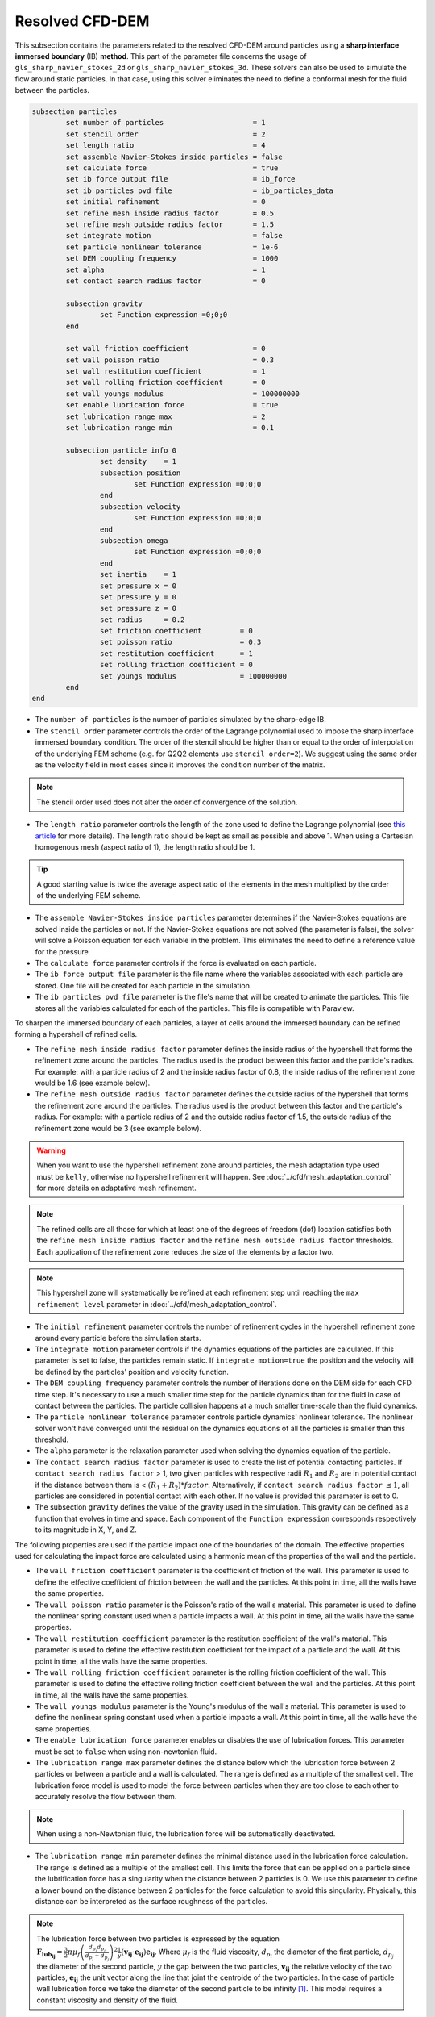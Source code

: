 ***********************************************
Resolved CFD-DEM
***********************************************

This subsection contains the parameters related to the resolved CFD-DEM around particles using a **sharp interface immersed boundary** (IB) **method**. This part of the parameter file concerns the usage of ``gls_sharp_navier_stokes_2d`` or ``gls_sharp_navier_stokes_3d``. These solvers can also be used to simulate the flow around static particles. In that case, using this solver eliminates the need to define a conformal mesh for the fluid between the particles.

.. code-block:: text

	subsection particles
		set number of particles                     = 1
		set stencil order                           = 2
		set length ratio                            = 4
		set assemble Navier-Stokes inside particles = false
		set calculate force                         = true
		set ib force output file                    = ib_force
		set ib particles pvd file                   = ib_particles_data
		set initial refinement                      = 0
		set refine mesh inside radius factor        = 0.5
		set refine mesh outside radius factor       = 1.5
		set integrate motion                        = false
		set particle nonlinear tolerance            = 1e-6
		set DEM coupling frequency                  = 1000
		set alpha                                   = 1
		set contact search radius factor            = 0
		
		subsection gravity
			set Function expression =0;0;0
		end
		
		set wall friction coefficient               = 0
		set wall poisson ratio                      = 0.3
		set wall restitution coefficient            = 1
		set wall rolling friction coefficient       = 0
		set wall youngs modulus                     = 100000000
		set enable lubrication force		    = true
		set lubrication range max		    = 2
		set lubrication range min		    = 0.1
		
		subsection particle info 0
			set density    = 1
			subsection position
				set Function expression =0;0;0
			end
			subsection velocity
				set Function expression =0;0;0
			end
		    	subsection omega
		    		set Function expression =0;0;0
		    	end
		    	set inertia    = 1
		    	set pressure x = 0
		    	set pressure y = 0
		    	set pressure z = 0
		    	set radius     = 0.2
		    	set friction coefficient         = 0
		    	set poisson ratio                = 0.3
		    	set restitution coefficient      = 1
		    	set rolling friction coefficient = 0
		    	set youngs modulus               = 100000000
		end
	end
	
* The ``number of particles`` is the number of particles simulated by the sharp-edge IB.

* The ``stencil order`` parameter controls the order of the Lagrange polynomial used to impose the sharp interface immersed boundary condition. The order of the stencil should be higher than or equal to the order of interpolation of the underlying FEM scheme (e.g. for Q2Q2 elements use ``stencil order=2``). We suggest using the same order as the velocity field in most cases since it improves the condition number of the matrix.

.. note::
	The stencil order used does not alter the order of convergence of the solution.

* The ``length ratio`` parameter controls the length of the zone used to define the Lagrange polynomial (see `this article <https://www.sciencedirect.com/science/article/pii/S0045793022000780?via%3Dihub>`_ for more details). The length ratio should be kept as small as possible and above 1. When using a Cartesian homogenous mesh (aspect ratio of 1), the length ratio should be 1.

.. tip::
	A good starting value is twice the average aspect ratio of the elements in the mesh multiplied by the order of the underlying FEM scheme.

* The ``assemble Navier-Stokes inside particles`` parameter determines if the Navier-Stokes equations are solved inside the particles or not. If the Navier-Stokes equations are not solved (the parameter is false), the solver will solve a Poisson equation for each variable in the problem. This eliminates the need to define a reference value for the pressure. 

* The ``calculate force`` parameter controls if the force is evaluated on each particle. 

* The ``ib force output file`` parameter is the file name where the variables associated with each particle are stored. One file will be created for each particle in the simulation.

* The ``ib particles pvd file`` parameter is the file's name that will be created to animate the particles. This file stores all the variables calculated for each of the particles. This file is compatible with Paraview.

To sharpen the immersed boundary of each particles, a layer of cells around the immersed boundary can be refined forming a hypershell of refined cells.

* The ``refine mesh inside radius factor`` parameter defines the inside radius of the hypershell that forms the refinement zone around the particles. The radius used is the product between this factor and the particle's radius. For example: with a particle radius of 2 and the inside radius factor of 0.8, the inside radius of the refinement zone would be 1.6 (see example below).

* The ``refine mesh outside radius factor`` parameter defines the outside radius of the hypershell that forms the refinement zone around the particles. The radius used is the product between this factor and the particle's radius. For example: with a particle radius of 2 and the outside radius factor of 1.5, the outside radius of the refinement zone would be 3 (see example below). 

.. warning::
	When you want to use the hypershell refinement zone around particles, the mesh adaptation type used must be ``kelly``, otherwise no hypershell refinement will happen. See :doc:`../cfd/mesh_adaptation_control` for more details on adaptative mesh refinement.

.. note::
	The refined cells are all those for which at least one of the degrees of freedom (dof) location satisfies both the ``refine mesh inside radius factor`` and the ``refine mesh outside radius factor`` thresholds. Each application of the refinement zone reduces the size of the elements by a factor two.

.. note::
	This hypershell zone will systematically be refined at each refinement step until reaching the ``max refinement level`` parameter in :doc:`../cfd/mesh_adaptation_control`.

.. image:: images/particle_hypershell.png
	:align: center


* The ``initial refinement`` parameter controls the number of refinement cycles in the hypershell refinement zone around every particle before the simulation starts. 

* The ``integrate motion`` parameter controls if the dynamics equations of the particles are calculated. If this parameter is set to false, the particles remain static.  If ``ìntegrate motion=true`` the position and the velocity will be defined by the particles' position and velocity function.

* The ``DEM coupling frequency`` parameter controls the number of iterations done on the DEM side for each CFD time step. It's necessary to use a much smaller time step for the particle dynamics than for the fluid in case of contact between the particles. The particle collision happens at a much smaller time-scale than the fluid dynamics.

* The ``particle nonlinear tolerance`` parameter controls particle dynamics' nonlinear tolerance. The nonlinear solver won't have converged until the residual on the dynamics equations of all the particles is smaller than this threshold.

* The ``alpha`` parameter is the relaxation parameter used when solving the dynamics equation of the particle.

* The ``contact search radius factor`` parameter is used to create the list of potential contacting particles. If ``contact search radius factor`` > 1, two given particles with respective radii :math:`R_1` and :math:`R_2` are in potential contact if the distance between them is < :math:`(R_1 + R_2) * factor`. Alternatively, if ``contact search radius factor`` :math:`\leq 1`, all particles are considered in potential contact with each other. If no value is provided this parameter is set to 0.

* The subsection ``gravity`` defines the value of the gravity used in the simulation. This gravity can be defined as a function that evolves in time and space. Each component of the ``Function expression`` corresponds respectively to its magnitude in X, Y, and Z.

The following properties are used if the particle impact one of the boundaries of the domain. The effective properties used for calculating the impact force are calculated using a harmonic mean of the properties of the wall and the particle.

* The ``wall friction coefficient`` parameter is the coefficient of friction of the wall. This parameter is used to define the effective coefficient of friction between the wall and the particles. At this point in time, all the walls have the same properties.

* The ``wall poisson ratio`` parameter is the Poisson's ratio of the wall's material. This parameter is used to define the nonlinear spring constant used when a particle impacts a wall. At this point in time, all the walls have the same properties.

* The ``wall restitution coefficient`` parameter is the restitution coefficient of the wall's material. This parameter is used to define the effective restitution coefficient for the impact of a particle and the wall. At this point in time, all the walls have the same properties.

* The ``wall rolling friction coefficient`` parameter is the rolling friction coefficient of the wall. This parameter is used to define the effective rolling friction coefficient between the wall and the particles. At this point in time, all the walls have the same properties.

* The ``wall youngs modulus`` parameter is the Young's modulus of the wall's material. This parameter is used to define the nonlinear spring constant used when a particle impacts a wall. At this point in time, all the walls have the same properties.

* The ``enable lubrication force`` parameter enables or disables the use of lubrication forces. This parameter must be set to ``false`` when using non-newtonian fluid.

* The ``lubrication range max`` parameter defines the distance below which the lubrication force between 2 particles or between a particle and a wall is calculated. The range is defined as a multiple of the smallest cell. The lubrication force model is used to model the force between particles when they are too close to each other to accurately resolve the flow between them.

.. note::
	When using a non-Newtonian fluid, the lubrication force will be automatically deactivated.  

* The ``lubrication range min`` parameter defines the minimal distance used in the lubrication force calculation. The range is defined as a multiple of the smallest cell. This limits the force that can be applied on a particle since the lubrification force has a singularity when the distance between 2 particles is 0. We use this parameter to define a lower bound on the distance between 2 particles for the force calculation to avoid this singularity. Physically, this distance can be interpreted as the surface roughness of the particles.

.. note::
    The lubrication force between two particles is expressed by the equation :math:`\mathbf{F_{lub_{ij}}} = \frac{3}{2} \pi \mu_f \left(\frac{d_{p_i} d_{p_j}}{d_{p_i}+d_{p_j}}\right)^2 \frac{1}{y}(\mathbf{v_{ij}}\cdot \mathbf{e_{ij}})\mathbf{e_{ij}}`. Where :math:`\mu_f` is the fluid viscosity, :math:`d_{p_i}` the diameter of the first particle, :math:`d_{p_j}` the diameter of the second particle, :math:`y` the gap between the two particles, :math:`\mathbf{v_{ij}}` the relative velocity of the two particles, :math:`\mathbf{e_{ij}}` the unit vector along the line that joint the centroide of the two particles. In the case of particle wall lubrication force we take the diameter of the second particle to be infinity `[1] <https://doi.org/10.1002/aic.690400418>`_. 
    This model requires a constant viscosity and density of the fluid.

The following parameter and subsection are all inside the subsection ``particle info 0`` and have to be redefined for all particles separatly.

* The subsection ``particle info 0`` is used to define relevant information that is specific to the particle with id 0. For each particle with the index ``n``, a new subsection name ``particle info n`` should be defined with relevant information.



* The subsection ``position`` defines the initial value of the particle position if the parameter ``integrate motion=true``. Otherwise, it defines the particle's position at all points in time. This position is expressed as a function that can evolve in time. Each component of the ``Function expression`` corresponds to the value of coordinate X, Y, and Z. 

* The subsection ``velocity`` defines the initial value of the particle velocity if the parameter ``integrate motion=true``. Otherwise, it defines the particle's velocity at all points in time. This velocity is expressed as a function that can evolve in time. Each component of the ``Function expression`` corresponds to the value of its component in the X, Y, and Z direction.

* The subsection ``omega`` defines the initial value of the particle rotational velocity if the parameter ``integrate motion=true``. Otherwise, it defines the particle's rotational velocity at all times. This rotational velocity is expressed as a function that can evolve in time. Each component of the ``Function expression`` corresponds to the value of its component in the X, Y, and Z direction. It's important to note that even the 2D solver uses the rotational velocity in 3D. In that case, it will only use the Z component of the rotational velocity.

* The ``inertia`` parameter is used to define one of the diagonal elements of the rotational inertia matrix. Since we are defining spherical particles, we assume a uniform distribution of mass, and as such, all the diagonal elements of the rotational inertia matrix are the same.

* The ``pressure x``, ``pressure y``, and ``pressure z`` parameters are used to define the X, Y, and Z coordinate offset of the pressure reference point relative to the center of the particle. These parameters are used when the ``assemble Navier-Stokes inside particles`` parameter is set to true to define the pressure reference point.

* The ``radius`` parameter is used to define the radius of this particle.

The following properties are used if the particle impact one of the boundaries of the domain or another particle. The effective properties used to calculate the impact force are calculated using a harmonic mean of the properties of the particle and the object it impacts.

* The ``friction coefficient`` parameter is the coefficient of friction of the particle. This parameter is used to define the effective coefficient of friction between the wall and the particles.

* The ``poisson ratio`` parameter is the Poisson's ratio of the particle's material. This parameter is used to define the nonlinear spring constant used when a particle impacts a wall.

* The ``restitution coefficient`` parameter is the restitution coefficient of the particles' material. This parameter is used to define the effective restitution coefficient for the impact of a particle and the wall.

* The ``rolling friction coefficient`` parameter is the rolling friction coefficient of the particle. This parameter is used to define the effective rolling friction coefficient between the wall and the particles. The effective coefficient is calculated using a harmonic mean of the properties of the particles and the other objects it impacts.

* The ``youngs modulus`` parameter is the Young's modulus of the particle's material. This parameter is used to define the nonlinear spring constant used when a particle impacts a wall.

.. tip::
	For a particle to be accounted for in the fluid mesh, it has to overlap one or more vertices of this fluid mesh. If the initial mesh is too coarse in regards to the particle size, the particle may not be captured if it does not intersect the outer mesh walls. To avoid this, a box refinement can be added around the particle (See Box refinement documentation).

Mesh refinement
---------------------
The mesh is refined on multiple occasions during the simulations, and it can be slightly confusing to understand the sequence of refinement. There are 3 pre-simulation refinement steps. The one that occurs first is the **global mesh refinement**. It is set by the ``initial refinement`` parameter in the ``mesh`` subsection. 
The second refinement occuring is inside the **box refinement zone**, set by the ``initial refinement`` in the ``box refinement`` subsection. Lastly, the **particle hypershell zone** is refined, defined by the ``initial refinement`` parameter in the ``particles`` subsection.
Therefore, the hypershell zone around each particle is refined ``mesh``:``initial refinement`` + ``box``:``initial refinement`` + ``particle``:``initial refinement`` times before the simulations starts.

.. note::
	If the ``max refinement level`` parameter in the ``adaptation control`` subsection is smaller than the summation of all initial refinement parameters, no cell can be refined more than ``max refinement level``. Note that it does not mean that the refinement stops, meaning that there can be other cells that are refined to the ``max refinement level``, but no cell can be refined more than this. 

Reference
---------------
[1] Kim, Sangtae, and Seppo J. Karrila. Microhydrodynamics: principles and selected applications. Courier Corporation, 2013. `DOI <https://doi.org/10.1002/aic.690400418>`_.

